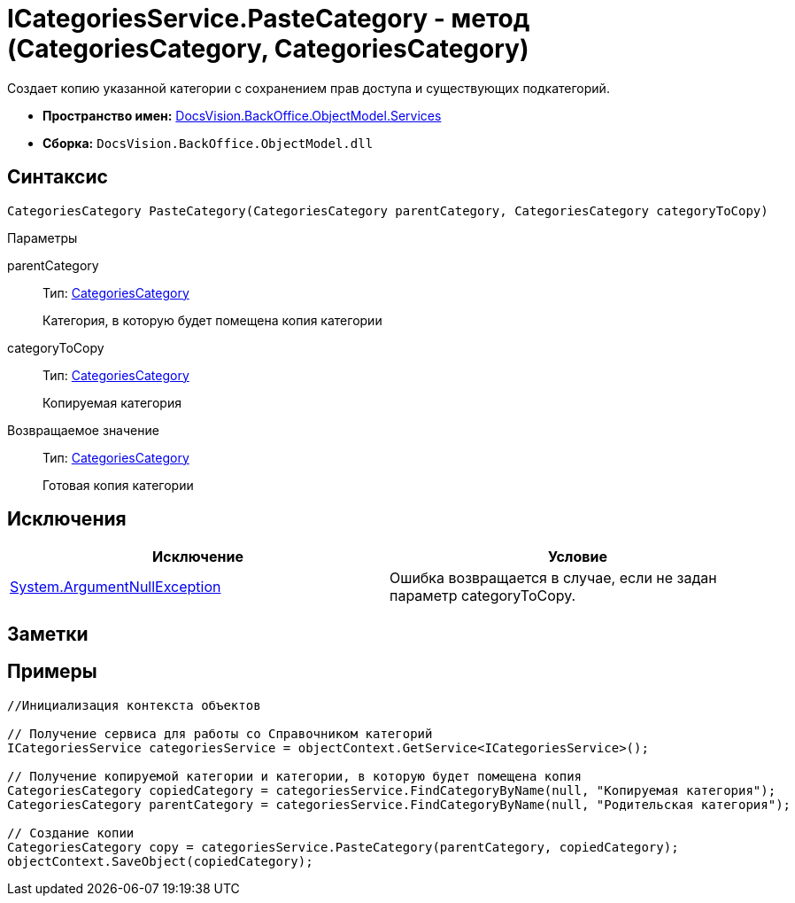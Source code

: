 = ICategoriesService.PasteCategory - метод (CategoriesCategory, CategoriesCategory)

Создает копию указанной категории с сохранением прав доступа и существующих подкатегорий.

* *Пространство имен:* xref:api/DocsVision/BackOffice/ObjectModel/Services/Services_NS.adoc[DocsVision.BackOffice.ObjectModel.Services]
* *Сборка:* `DocsVision.BackOffice.ObjectModel.dll`

== Синтаксис

[source,csharp]
----
CategoriesCategory PasteCategory(CategoriesCategory parentCategory, CategoriesCategory categoryToCopy)
----

Параметры

parentCategory::
Тип: xref:api/DocsVision/BackOffice/ObjectModel/CategoriesCategory_CL.adoc[CategoriesCategory]
+
Категория, в которую будет помещена копия категории
categoryToCopy::
Тип: xref:api/DocsVision/BackOffice/ObjectModel/CategoriesCategory_CL.adoc[CategoriesCategory]
+
Копируемая категория

Возвращаемое значение::
Тип: xref:api/DocsVision/BackOffice/ObjectModel/CategoriesCategory_CL.adoc[CategoriesCategory]
+
Готовая копия категории

== Исключения

[cols=",",options="header"]
|===
|Исключение |Условие
|http://msdn.microsoft.com/ru-ru/library/system.argumentnullexception.aspx[System.ArgumentNullException] |Ошибка возвращается в случае, если не задан параметр categoryToCopy.
|===

== Заметки

== Примеры

[source,csharp]
----
//Инициализация контекста объектов

// Получение сервиса для работы со Справочником категорий
ICategoriesService categoriesService = objectContext.GetService<ICategoriesService>();

// Получение копируемой категории и категории, в которую будет помещена копия
CategoriesCategory copiedCategory = categoriesService.FindCategoryByName(null, "Копируемая категория");
CategoriesCategory parentCategory = categoriesService.FindCategoryByName(null, "Родительская категория");

// Создание копии
CategoriesCategory copy = categoriesService.PasteCategory(parentCategory, copiedCategory);
objectContext.SaveObject(copiedCategory);
----
